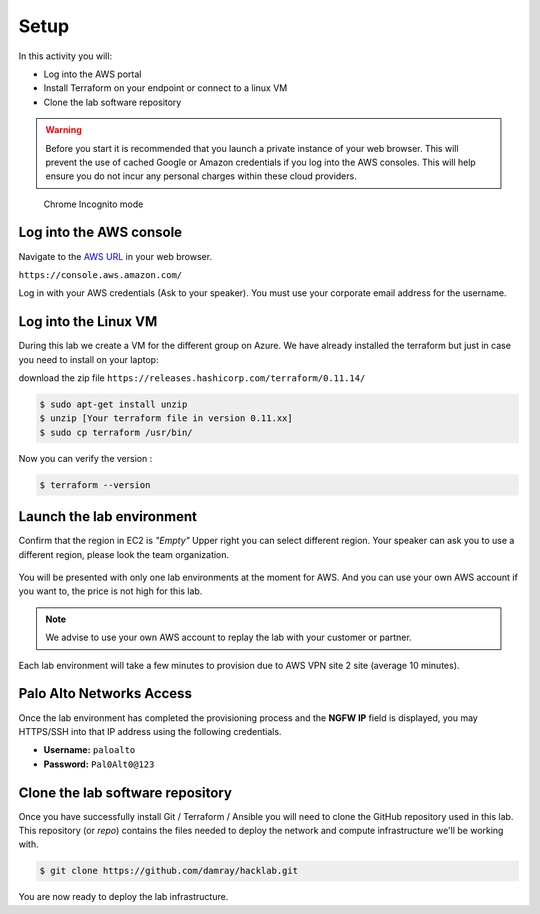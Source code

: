 =================
Setup
=================

In this activity you will:

- Log into the AWS portal
- Install Terraform on your endpoint or connect to a linux VM
- Clone the lab software repository

.. warning:: Before you start it is recommended that you launch a private instance
          of your web browser.  This will prevent the use of cached Google or
          Amazon credentials if you log into the AWS consoles.  This
          will help ensure you do not incur any personal charges within these
          cloud providers.

.. figure:: incognito.png

    Chrome Incognito mode


Log into the AWS console
----------------------------

Navigate to the `AWS URL <https://console.aws.amazon.com/>`_ in your
web browser.

``https://console.aws.amazon.com/``

Log in with your AWS credentials (Ask to your speaker). You
must use your corporate email address for the username.

.. figure:: qwiklabs-login.png

Log into the Linux VM
----------------------------

During this lab we create a VM for the different group on Azure. 
We have already installed the terraform but just in case you need to install on your laptop:

download the zip file 
``https://releases.hashicorp.com/terraform/0.11.14/``

.. code-block:: bash

    $ sudo apt-get install unzip
    $ unzip [Your terraform file in version 0.11.xx]
    $ sudo cp terraform /usr/bin/
    
Now you can verify the version :

.. code-block:: bash

    $ terraform --version

Launch the lab environment
--------------------------
Confirm that the region in EC2 is *"Empty"*
Upper right you can select different region.
Your speaker can ask you to use a different region, 
please look the team organization.

.. figure:: aws-main-region.png

You will be presented with only one lab environments at the moment for AWS.
And you can use your own AWS account if you want to, the price is not high for this lab.

.. note:: We advise to use your own AWS account to replay the lab with your customer or partner.

Each lab environment will take a few minutes to provision due to AWS VPN site 2 site (average 10 minutes).

Palo Alto Networks Access
-------------------------
Once the lab environment has completed the provisioning process and the
**NGFW IP** field is displayed, you may HTTPS/SSH into that IP address using the
following credentials.

- **Username:** ``paloalto``
- **Password:** ``Pal0Alt0@123``


Clone the lab software repository
---------------------------------
Once you have successfully install Git / Terraform / Ansible you will need to clone
the GitHub repository used in this lab.  This repository (or *repo*) contains
the files needed to deploy the network and compute infrastructure we'll be
working with.

.. code-block:: bash

    $ git clone https://github.com/damray/hacklab.git

You are now ready to deploy the lab infrastructure.


